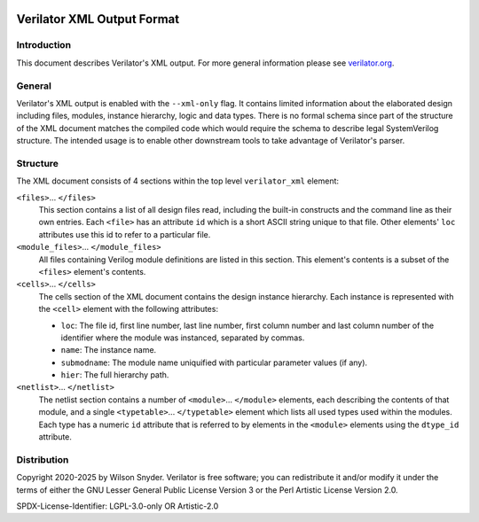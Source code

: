 |Logo|

***************************
Verilator XML Output Format
***************************

Introduction
============

This document describes Verilator's XML output. For more general
information please see `verilator.org <https://verilator.org>`__.


General
=======

Verilator's XML output is enabled with the ``--xml-only`` flag. It contains
limited information about the elaborated design including files, modules,
instance hierarchy, logic and data types. There is no formal schema since
part of the structure of the XML document matches the compiled code which
would require the schema to describe legal SystemVerilog structure. The
intended usage is to enable other downstream tools to take advantage of
Verilator's parser.


Structure
=========

The XML document consists of 4 sections within the top level
``verilator_xml`` element:

``<files>``\ ... ``</files>``
   This section contains a list of all design files read, including the
   built-in constructs and the command line as their own entries. Each
   ``<file>`` has an attribute ``id`` which is a short ASCII string
   unique to that file. Other elements' ``loc`` attributes use this id
   to refer to a particular file.

``<module_files>``\ ... ``</module_files>``
   All files containing Verilog module definitions are listed in this
   section. This element's contents is a subset of the ``<files>``
   element's contents.

``<cells>``\ ... ``</cells>``
   The cells section of the XML document contains the design instance
   hierarchy. Each instance is represented with the ``<cell>`` element
   with the following attributes:

   -  ``loc``: The file id, first line number, last line number, first
      column number and last column number of the identifier where the
      module was instanced, separated by commas.

   -  ``name``: The instance name.

   -  ``submodname``: The module name uniquified with particular
      parameter values (if any).

   -  ``hier``: The full hierarchy path.

``<netlist>``\ ... ``</netlist>``
   The netlist section contains a number of
   ``<module>``\ ... ``</module>`` elements, each describing the
   contents of that module, and a single ``<typetable>``\ ...
   ``</typetable>`` element which lists all used types used within the
   modules. Each type has a numeric ``id`` attribute that is referred to
   by elements in the ``<module>`` elements using the ``dtype_id``
   attribute.


Distribution
============

Copyright 2020-2025 by Wilson Snyder. Verilator is free software; you can
redistribute it and/or modify it under the terms of either the GNU Lesser
General Public License Version 3 or the Perl Artistic License Version 2.0.

SPDX-License-Identifier: LGPL-3.0-only OR Artistic-2.0

.. |Logo| image:: https://www.veripool.org/img/verilator_256_200_min.png

